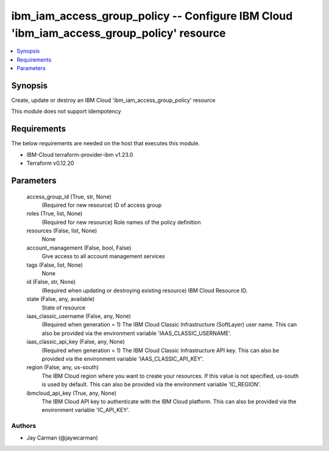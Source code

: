 
ibm_iam_access_group_policy -- Configure IBM Cloud 'ibm_iam_access_group_policy' resource
=========================================================================================

.. contents::
   :local:
   :depth: 1


Synopsis
--------

Create, update or destroy an IBM Cloud 'ibm_iam_access_group_policy' resource

This module does not support idempotency



Requirements
------------
The below requirements are needed on the host that executes this module.

- IBM-Cloud terraform-provider-ibm v1.23.0
- Terraform v0.12.20



Parameters
----------

  access_group_id (True, str, None)
    (Required for new resource) ID of access group


  roles (True, list, None)
    (Required for new resource) Role names of the policy definition


  resources (False, list, None)
    None


  account_management (False, bool, False)
    Give access to all account management services


  tags (False, list, None)
    None


  id (False, str, None)
    (Required when updating or destroying existing resource) IBM Cloud Resource ID.


  state (False, any, available)
    State of resource


  iaas_classic_username (False, any, None)
    (Required when generation = 1) The IBM Cloud Classic Infrastructure (SoftLayer) user name. This can also be provided via the environment variable 'IAAS_CLASSIC_USERNAME'.


  iaas_classic_api_key (False, any, None)
    (Required when generation = 1) The IBM Cloud Classic Infrastructure API key. This can also be provided via the environment variable 'IAAS_CLASSIC_API_KEY'.


  region (False, any, us-south)
    The IBM Cloud region where you want to create your resources. If this value is not specified, us-south is used by default. This can also be provided via the environment variable 'IC_REGION'.


  ibmcloud_api_key (True, any, None)
    The IBM Cloud API key to authenticate with the IBM Cloud platform. This can also be provided via the environment variable 'IC_API_KEY'.













Authors
~~~~~~~

- Jay Carman (@jaywcarman)

